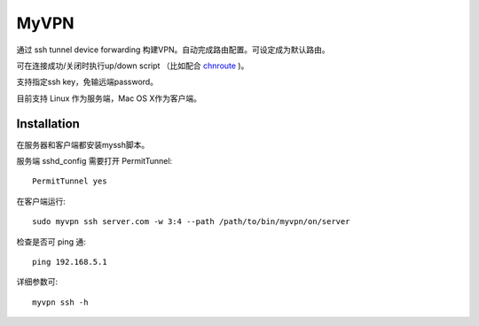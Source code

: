 ============
MyVPN
============

通过 ssh tunnel device forwarding 构建VPN。自动完成路由配置。可设定成为默认路由。

可在连接成功/关闭时执行up/down script （比如配合 `chnroute`_ )。

支持指定ssh key，免输远端password。

目前支持 Linux 作为服务端，Mac OS X作为客户端。

.. _chnroute: http://code.google.com/p/chnroutes/


Installation
============

在服务器和客户端都安装myssh脚本。

服务端 sshd_config 需要打开 PermitTunnel::

  PermitTunnel yes

在客户端运行::

  sudo myvpn ssh server.com -w 3:4 --path /path/to/bin/myvpn/on/server

检查是否可 ping 通::

  ping 192.168.5.1

详细参数可::

  myvpn ssh -h
